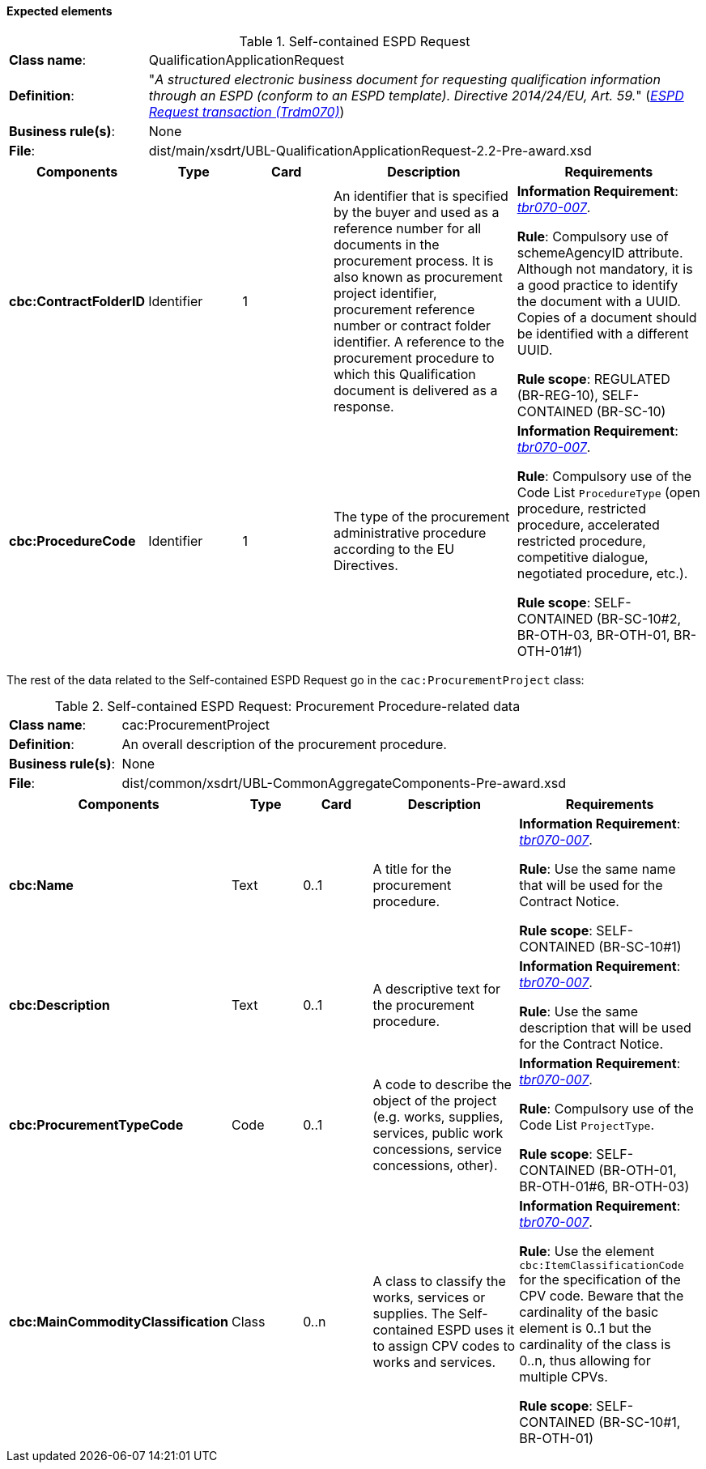 
==== Expected elements

.Self-contained ESPD Request
[cols="<1,<4"]
|===
|*Class name*:|QualificationApplicationRequest
|*Definition*: |"_A structured electronic business document for requesting qualification information through an ESPD (conform to an ESPD template). Directive 2014/24/EU, Art. 59._" (http://wiki.ds.unipi.gr/display/ESPDInt/BIS+41+-+ESPD+V2.1.0#BIS41-ESPDV2.1-ESPDRequesttransaction(Trdm070)[_ESPD Request transaction (Trdm070)_])
|*Business rule(s)*:|None
|*File*: |dist/main/xsdrt/UBL-QualificationApplicationRequest-2.2-Pre-award.xsd
|===
[cols="<1,<1,<1,<2,<2"]
|===
|*Components*|*Type*|*Card*|*Description*|*Requirements*

|*cbc:ContractFolderID*
|Identifier
|1
|An identifier that is specified by the buyer and used as a reference number for all documents in the procurement process. It is also known as procurement project identifier, procurement reference number or contract folder identifier. A reference to the procurement procedure to which this Qualification document is delivered as a response.
|*Information Requirement*: 
http://wiki.ds.unipi.gr/display/ESPDInt/BIS+41+-+ESPD+V2.1.0#BIS41-ESPDV2.1-tbr070-007[_tbr070-007_].

*Rule*: Compulsory use of schemeAgencyID attribute. Although not mandatory, it is a good practice to identify the document with a UUID. Copies of a document should be identified with a different UUID.

*Rule scope*: REGULATED (BR-REG-10), SELF-CONTAINED (BR-SC-10)

|*cbc:ProcedureCode*
|Identifier
|1
|The type of the procurement administrative procedure according to the EU Directives.
|*Information Requirement*: http://wiki.ds.unipi.gr/display/ESPDInt/BIS+41+-+ESPD+V2.1.0#BIS41-ESPDV2.1-tbr070-007[_tbr070-007_].

*Rule*: Compulsory use of the Code List `ProcedureType` (open procedure, restricted procedure, accelerated restricted procedure, competitive dialogue, negotiated procedure, etc.).

*Rule scope*: SELF-CONTAINED (BR-SC-10#2, BR-OTH-03, BR-OTH-01, BR-OTH-01#1)

|===

The rest of the data related to the Self-contained ESPD Request go in the `cac:ProcurementProject` class:

.Self-contained ESPD Request: Procurement Procedure-related data 
[cols="<1,<4"]
|===
|*Class name*:|cac:ProcurementProject
|*Definition*: |An overall description of the procurement procedure.
|*Business rule(s)*:|None
|*File*:|dist/common/xsdrt/UBL-CommonAggregateComponents-Pre-award.xsd
|===
[cols="<1,<1,<1,<2,<2"]
|===
|*Components*|*Type*|*Card*|*Description*|*Requirements*

|*cbc:Name*
|Text
|0..1
|A title for the procurement procedure.
|*Information Requirement*: http://wiki.ds.unipi.gr/display/ESPDInt/BIS+41+-+ESPD+V2.1.0#BIS41-ESPDV2.1-tbr070-007[_tbr070-007_].

*Rule*: Use the same name that will be used for the Contract Notice.

*Rule scope*: SELF-CONTAINED (BR-SC-10#1)

|*cbc:Description*
|Text
|0..1
|A descriptive text for the procurement procedure.
|*Information Requirement*: http://wiki.ds.unipi.gr/display/ESPDInt/BIS+41+-+ESPD+V2.1.0#BIS41-ESPDV2.1-tbr070-007[_tbr070-007_].

*Rule*: Use the same description that will be used for the Contract Notice.

|*cbc:ProcurementTypeCode*
|Code
|0..1
|A code to describe the object of the project (e.g. works, supplies, services, public work concessions, service concessions, other).
|*Information Requirement*: http://wiki.ds.unipi.gr/display/ESPDInt/BIS+41+-+ESPD+V2.1.0#BIS41-ESPDV2.1-tbr070-007[_tbr070-007_].

*Rule*: Compulsory use of the Code List `ProjectType`.

*Rule scope*: SELF-CONTAINED (BR-OTH-01, BR-OTH-01#6,  BR-OTH-03)

|*cbc:MainCommodityClassification*
|Class
|0..n
|A class to classify the works, services or supplies. The Self-contained ESPD uses it to assign CPV codes to works and services.
|*Information Requirement*: http://wiki.ds.unipi.gr/display/ESPDInt/BIS+41+-+ESPD+V2.1.0#BIS41-ESPDV2.1-tbr070-007[_tbr070-007_].

*Rule*: Use the element `cbc:ItemClassificationCode` for the specification of the CPV code. Beware that the cardinality of the basic element is 0..1 but the cardinality of the class is 0..n, thus allowing for multiple CPVs. 

*Rule scope*: SELF-CONTAINED (BR-SC-10#1, BR-OTH-01)

|===



